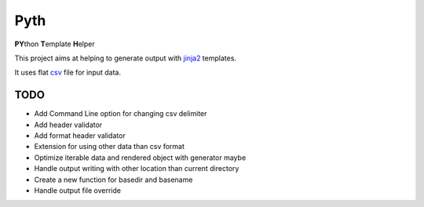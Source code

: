 ====
Pyth
====

.. image:: https://gitlab.com/supersk-python/pyth/badges/master/pipeline.svg
   :target: https://gitlab.com/supersk-python/pyth/-/pipelines
   :alt: pipeline status
    
.. image:: https://gitlab.com/supersk-python/pyth/badges/master/coverage.svg
   :alt: coverage status
    
.. image:: https://badge.fury.io/py/supersk-pyth.svg
   :target:  https://pypi.org/project/supersk-pyth/
   :alt: pypi package
    
**PY**\thon **T**\emplate **H**\elper

This project aims at helping to generate output with `jinja2 <https://palletsprojects.com/p/jinja/>`_ templates.

It uses flat `csv <https://docs.python.org/3.6/library/csv.html>`_ file for input data.

TODO
====

* Add Command Line option for changing csv delimiter
* Add header validator
* Add format header validator
* Extension for using other data than csv format
* Optimize iterable data and rendered object with generator maybe
* Handle output writing with other location than current directory
* Create a new function for basedir and basename
* Handle output file override

